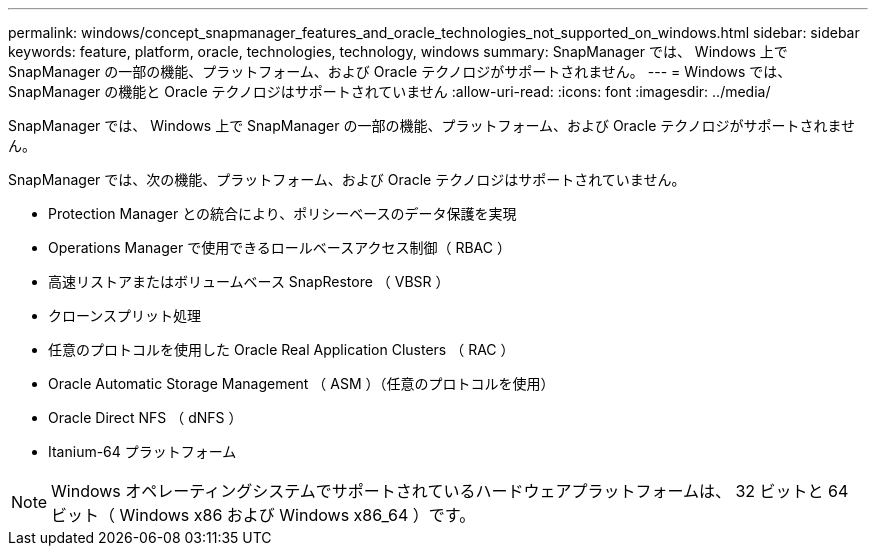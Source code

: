 ---
permalink: windows/concept_snapmanager_features_and_oracle_technologies_not_supported_on_windows.html 
sidebar: sidebar 
keywords: feature, platform, oracle, technologies, technology, windows 
summary: SnapManager では、 Windows 上で SnapManager の一部の機能、プラットフォーム、および Oracle テクノロジがサポートされません。 
---
= Windows では、 SnapManager の機能と Oracle テクノロジはサポートされていません
:allow-uri-read: 
:icons: font
:imagesdir: ../media/


[role="lead"]
SnapManager では、 Windows 上で SnapManager の一部の機能、プラットフォーム、および Oracle テクノロジがサポートされません。

SnapManager では、次の機能、プラットフォーム、および Oracle テクノロジはサポートされていません。

* Protection Manager との統合により、ポリシーベースのデータ保護を実現
* Operations Manager で使用できるロールベースアクセス制御（ RBAC ）
* 高速リストアまたはボリュームベース SnapRestore （ VBSR ）
* クローンスプリット処理
* 任意のプロトコルを使用した Oracle Real Application Clusters （ RAC ）
* Oracle Automatic Storage Management （ ASM ）（任意のプロトコルを使用）
* Oracle Direct NFS （ dNFS ）
* Itanium-64 プラットフォーム



NOTE: Windows オペレーティングシステムでサポートされているハードウェアプラットフォームは、 32 ビットと 64 ビット（ Windows x86 および Windows x86_64 ）です。
